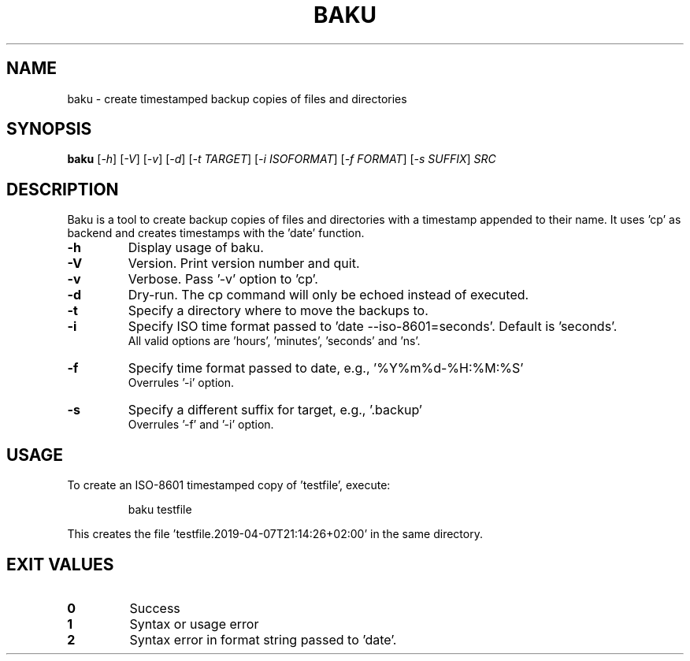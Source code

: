 .TH BAKU "1" "April 2019" "baku " "User Commands"
.SH NAME
baku \- create timestamped backup copies of files and directories
.SH SYNOPSIS
.B baku
[\fI\,-h\/\fR] [\fI\,-V\/\fR] [\fI\,-v\/\fR] [\fI\,-d\/\fR] [\fI\,-t TARGET\/\fR] [\fI\,-i ISOFORMAT\/\fR] [\fI\,-f FORMAT\/\fR] [\fI\,-s SUFFIX\/\fR] \fI\,SRC\/\fR
.SH DESCRIPTION
Baku is a tool to create backup copies of files and directories with a timestamp
appended to their name.
It uses 'cp' as backend and creates timestamps with the 'date' function.
.TP
\fB\-h\fR
Display usage of baku.
.TP
\fB\-V\fR
Version. Print version number and quit.
.TP
\fB\-v\fR
Verbose. Pass '\-v' option to 'cp'.
.TP
\fB\-d\fR
Dry\-run. The cp command will only be echoed instead of executed.
.TP
\fB\-t\fR
Specify a directory where to move the backups to.
.TP
\fB\-i\fR
Specify ISO time format passed to 'date --iso-8601=seconds'. Default is 'seconds'.
.br
All valid options are 'hours', 'minutes', 'seconds' and 'ns'.
.TP
\fB\-f\fR
Specify time format passed to date, e.g., '%Y%m%d-%H:%M:%S'
.br
Overrules '-i' option.
.TP
\fB\-s\fR
Specify a different suffix for target, e.g., '.backup'
.br
Overrules '-f' and '-i' option.
.PP
.SH "USAGE"

.PP 
To create an ISO-8601 timestamped copy of 'testfile', execute:
.PP 
.RS
\f(CWbaku testfile\fP
.RE

.PP 
This creates the file 'testfile.2019-04-07T21:14:26+02:00' in the same
directory.
.PP 
.SH "EXIT VALUES"

.PP 
.IP "\fB0\fP"
Success
.IP "\fB1\fP"
Syntax or usage error
.IP "\fB2\fP"
Syntax error in format string passed to 'date'.
